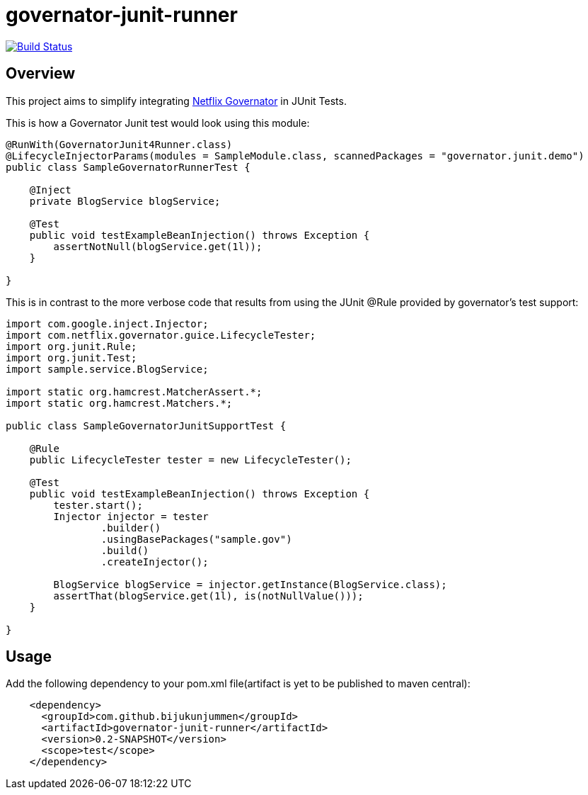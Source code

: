 = governator-junit-runner

image:https://travis-ci.org/bijukunjummen/governator-junit-runner.svg["Build Status", link="https://travis-ci.org/bijukunjummen/governator-junit-runner"]

== Overview
This project aims to simplify integrating https://github.com/Netflix/governator[Netflix Governator] in JUnit Tests.


This is how a Governator Junit test would look using this module:
[source,java]
----
@RunWith(GovernatorJunit4Runner.class)
@LifecycleInjectorParams(modules = SampleModule.class, scannedPackages = "governator.junit.demo")
public class SampleGovernatorRunnerTest {

    @Inject
    private BlogService blogService;

    @Test
    public void testExampleBeanInjection() throws Exception {
        assertNotNull(blogService.get(1l));
    }

}
----

This is in contrast to the more verbose code that results from using the JUnit @Rule provided by governator's test support:

[source,java]
----
import com.google.inject.Injector;
import com.netflix.governator.guice.LifecycleTester;
import org.junit.Rule;
import org.junit.Test;
import sample.service.BlogService;

import static org.hamcrest.MatcherAssert.*;
import static org.hamcrest.Matchers.*;

public class SampleGovernatorJunitSupportTest {

    @Rule
    public LifecycleTester tester = new LifecycleTester();

    @Test
    public void testExampleBeanInjection() throws Exception {
        tester.start();
        Injector injector = tester
                .builder()
                .usingBasePackages("sample.gov")
                .build()
                .createInjector();

        BlogService blogService = injector.getInstance(BlogService.class);
        assertThat(blogService.get(1l), is(notNullValue()));
    }

}
----

== Usage

Add the following dependency to your pom.xml file(artifact is yet to be published to maven central):
[source, xml]
----
    <dependency>
      <groupId>com.github.bijukunjummen</groupId>
      <artifactId>governator-junit-runner</artifactId>
      <version>0.2-SNAPSHOT</version>
      <scope>test</scope>
    </dependency>
----
